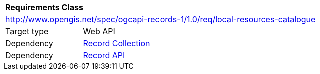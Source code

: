 [[rc_local-resources-catalogue]]
[cols="1,4",width="90%"]
|===
2+|*Requirements Class*
2+|http://www.opengis.net/spec/ogcapi-records-1/1.0/req/local-resources-catalogue
|Target type |Web API
|Dependency |<<rc_record_collection,Record Collection>>
|Dependency |<<rc_record_api,Record API>>
|===
